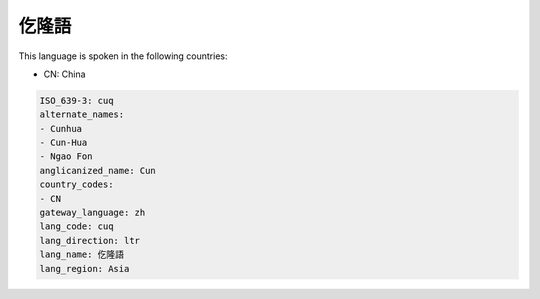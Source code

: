 .. _cuq:

仡隆語
=========

This language is spoken in the following countries:

* CN: China

.. code-block:: yaml

    ISO_639-3: cuq
    alternate_names:
    - Cunhua
    - Cun-Hua
    - Ngao Fon
    anglicanized_name: Cun
    country_codes:
    - CN
    gateway_language: zh
    lang_code: cuq
    lang_direction: ltr
    lang_name: 仡隆語
    lang_region: Asia
    
